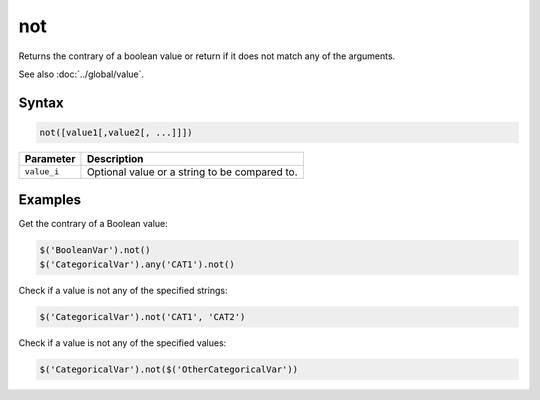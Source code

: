 not
===

Returns the contrary of a boolean value or return if it does not match any of the arguments.

See also :doc:`../global/value`.

Syntax
------

.. code-block:: javascript

  not([value1[,value2[, ...]]])

=============== ============================
Parameter       Description
=============== ============================
``value_i``     Optional value or a string to be compared to.
=============== ============================

Examples
--------

Get the contrary of a Boolean value:

.. code-block:: javascript

  $('BooleanVar').not()
  $('CategoricalVar').any('CAT1').not()

Check if a value is not any of the specified strings:

.. code-block:: javascript

  $('CategoricalVar').not('CAT1', 'CAT2')

Check if a value is not any of the specified values:

.. code-block:: javascript

  $('CategoricalVar').not($('OtherCategoricalVar'))
